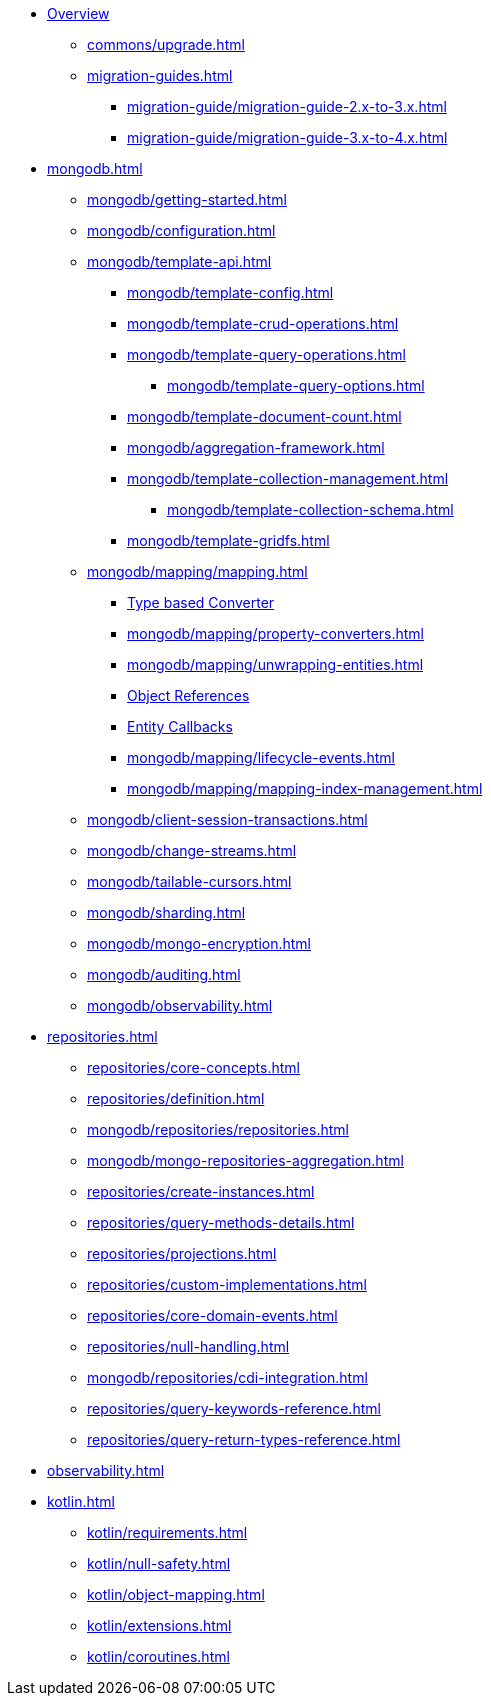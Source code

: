 * xref:index.adoc[Overview]
** xref:commons/upgrade.adoc[]
** xref:migration-guides.adoc[]
*** xref:migration-guide/migration-guide-2.x-to-3.x.adoc[]
*** xref:migration-guide/migration-guide-3.x-to-4.x.adoc[]

* xref:mongodb.adoc[]
** xref:mongodb/getting-started.adoc[]
** xref:mongodb/configuration.adoc[]
** xref:mongodb/template-api.adoc[]
*** xref:mongodb/template-config.adoc[]
*** xref:mongodb/template-crud-operations.adoc[]
*** xref:mongodb/template-query-operations.adoc[]
**** xref:mongodb/template-query-options.adoc[]
*** xref:mongodb/template-document-count.adoc[]
*** xref:mongodb/aggregation-framework.adoc[]
*** xref:mongodb/template-collection-management.adoc[]
**** xref:mongodb/template-collection-schema.adoc[]
*** xref:mongodb/template-gridfs.adoc[]
** xref:mongodb/mapping/mapping.adoc[]
*** xref:mongodb/mapping/custom-conversions.adoc[Type based Converter]
*** xref:mongodb/mapping/property-converters.adoc[]
*** xref:mongodb/mapping/unwrapping-entities.adoc[]
*** xref:mongodb/mapping/document-references.adoc[Object References]
*** xref:mongodb/mapping/entity-callbacks.adoc[Entity Callbacks]
*** xref:mongodb/mapping/lifecycle-events.adoc[]
*** xref:mongodb/mapping/mapping-index-management.adoc[]
** xref:mongodb/client-session-transactions.adoc[]
** xref:mongodb/change-streams.adoc[]
** xref:mongodb/tailable-cursors.adoc[]
** xref:mongodb/sharding.adoc[]
** xref:mongodb/mongo-encryption.adoc[]
** xref:mongodb/auditing.adoc[]
** xref:mongodb/observability.adoc[]

// Repository
* xref:repositories.adoc[]
** xref:repositories/core-concepts.adoc[]
** xref:repositories/definition.adoc[]
** xref:mongodb/repositories/repositories.adoc[]
** xref:mongodb/mongo-repositories-aggregation.adoc[]
** xref:repositories/create-instances.adoc[]
** xref:repositories/query-methods-details.adoc[]
** xref:repositories/projections.adoc[]
** xref:repositories/custom-implementations.adoc[]
** xref:repositories/core-domain-events.adoc[]
** xref:repositories/null-handling.adoc[]
** xref:mongodb/repositories/cdi-integration.adoc[]
** xref:repositories/query-keywords-reference.adoc[]
** xref:repositories/query-return-types-reference.adoc[]

* xref:observability.adoc[]

* xref:kotlin.adoc[]
** xref:kotlin/requirements.adoc[]
** xref:kotlin/null-safety.adoc[]
** xref:kotlin/object-mapping.adoc[]
** xref:kotlin/extensions.adoc[]
** xref:kotlin/coroutines.adoc[]


// move parts somewhere else
// ** xref:mongodb/query-by-example.adoc[]
// **** xref:mongodb/mongo-query/geo-json.adoc[]
// **** xref:mongodb/mongo-query/collation.adoc[]
// **** xref:mongodb/mongo-query/kotlin-support.adoc[]
// **** xref:mongodb/mongo-query/additional-options.adoc[]
//
// // still needed???
// *** xref:mongodb/mongo-mapreduce.adoc[]
// *** xref:mongodb/mongo-server-side-scripts.adoc[]
// *** xref:mongodb/mongo-group.adoc[]
